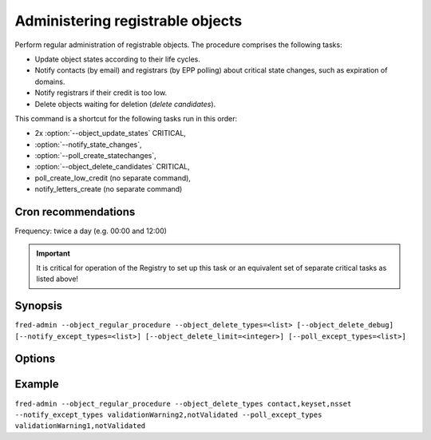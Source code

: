 
Administering registrable objects
---------------------------------

Perform regular administration of registrable objects. The procedure comprises
the following tasks:

* Update object states according to their life cycles.
* Notify contacts (by email) and registrars (by EPP polling)
  about critical state changes, such as expiration of domains.
* Notify registrars if their credit is too low.
* Delete objects waiting for deletion (*delete candidates*).

This command is a shortcut for the following tasks run in this order:

* 2x :option:`--object_update_states` CRITICAL,
* :option:`--notify_state_changes`,
* :option:`--poll_create_statechanges`,
* :option:`--object_delete_candidates` CRITICAL,
* poll_create_low_credit (no separate command),
* notify_letters_create (no separate command)

.. NOTE wrong cmd name in help (`update_object_states`)

Cron recommendations
^^^^^^^^^^^^^^^^^^^^

Frequency: twice a day (e.g. 00:00 and 12:00)

.. Important:: It is critical for operation of the Registry to set up this task
   or an equivalent set of separate critical tasks as listed above!

Synopsis
^^^^^^^^

``fred-admin --object_regular_procedure --object_delete_types=<list> [--object_delete_debug] [--notify_except_types=<list>] [--object_delete_limit=<integer>] [--poll_except_types=<list>]``

Options
^^^^^^^^

.. option:: --object_regular_procedure

   The command switch.

.. option:: --notify_except_types=<list of types>

   See the command :option:`--notify_state_changes`.

.. option:: --object_delete_types, --object_delete_debug, --object_delete_limit

   See the command :option:`--object_delete_candidates`.

.. option:: --poll_except_types=<list of types>

   See the command :option:`--poll_create_statechanges`.

Example
^^^^^^^^

``fred-admin --object_regular_procedure --object_delete_types contact,keyset,nsset --notify_except_types validationWarning2,notValidated --poll_except_types validationWarning1,notValidated``
